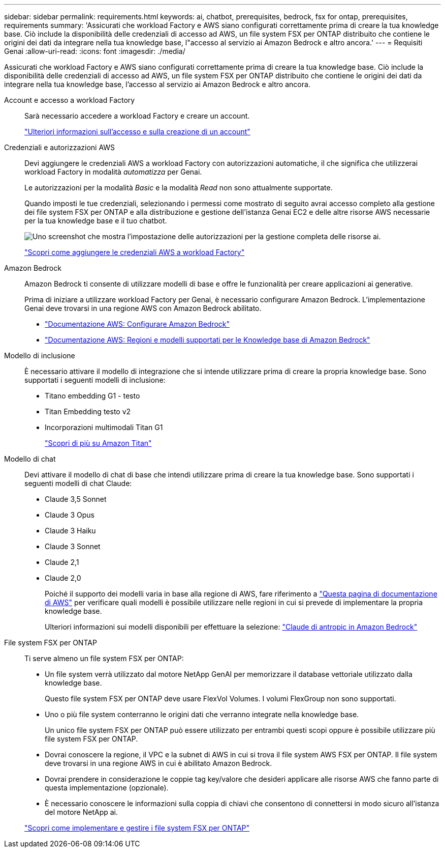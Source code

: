 ---
sidebar: sidebar 
permalink: requirements.html 
keywords: ai, chatbot, prerequisites, bedrock, fsx for ontap, prerequisites, requirements 
summary: 'Assicurati che workload Factory e AWS siano configurati correttamente prima di creare la tua knowledge base. Ciò include la disponibilità delle credenziali di accesso ad AWS, un file system FSX per ONTAP distribuito che contiene le origini dei dati da integrare nella tua knowledge base, l"accesso al servizio ai Amazon Bedrock e altro ancora.' 
---
= Requisiti Genai
:allow-uri-read: 
:icons: font
:imagesdir: ./media/


[role="lead"]
Assicurati che workload Factory e AWS siano configurati correttamente prima di creare la tua knowledge base. Ciò include la disponibilità delle credenziali di accesso ad AWS, un file system FSX per ONTAP distribuito che contiene le origini dei dati da integrare nella tua knowledge base, l'accesso al servizio ai Amazon Bedrock e altro ancora.

Account e accesso a workload Factory:: Sarà necessario accedere a workload Factory e creare un account.
+
--
https://docs.netapp.com/us-en/workload-setup-admin/sign-up-saas.html["Ulteriori informazioni sull'accesso e sulla creazione di un account"^]

--
Credenziali e autorizzazioni AWS:: Devi aggiungere le credenziali AWS a workload Factory con autorizzazioni automatiche, il che significa che utilizzerai workload Factory in modalità _automatizza_ per Genai.
+
--
Le autorizzazioni per la modalità _Basic_ e la modalità _Read_ non sono attualmente supportate.

Quando imposti le tue credenziali, selezionando i permessi come mostrato di seguito avrai accesso completo alla gestione dei file system FSX per ONTAP e alla distribuzione e gestione dell'istanza Genai EC2 e delle altre risorse AWS necessarie per la tua knowledge base e il tuo chatbot.

image:screenshot-ai-permissions.png["Uno screenshot che mostra l'impostazione delle autorizzazioni per la gestione completa delle risorse ai."]

https://docs.netapp.com/us-en/workload-setup-admin/add-credentials.html["Scopri come aggiungere le credenziali AWS a workload Factory"^]

--
Amazon Bedrock:: Amazon Bedrock ti consente di utilizzare modelli di base e offre le funzionalità per creare applicazioni ai generative.
+
--
Prima di iniziare a utilizzare workload Factory per Genai, è necessario configurare Amazon Bedrock. L'implementazione Genai deve trovarsi in una regione AWS con Amazon Bedrock abilitato.

* https://docs.aws.amazon.com/bedrock/latest/userguide/setting-up.html["Documentazione AWS: Configurare Amazon Bedrock"^]
* https://docs.aws.amazon.com/bedrock/latest/userguide/knowledge-base-supported.html["Documentazione AWS: Regioni e modelli supportati per le Knowledge base di Amazon Bedrock"^]


--
Modello di inclusione:: È necessario attivare il modello di integrazione che si intende utilizzare prima di creare la propria knowledge base. Sono supportati i seguenti modelli di inclusione:
+
--
* Titano embedding G1 - testo
* Titan Embedding testo v2
* Incorporazioni multimodali Titan G1
+
https://aws.amazon.com/bedrock/titan/["Scopri di più su Amazon Titan"^]



--
Modello di chat:: Devi attivare il modello di chat di base che intendi utilizzare prima di creare la tua knowledge base. Sono supportati i seguenti modelli di chat Claude:
+
--
* Claude 3,5 Sonnet
* Claude 3 Opus
* Claude 3 Haiku
* Claude 3 Sonnet
* Claude 2,1
* Claude 2,0
+
Poiché il supporto dei modelli varia in base alla regione di AWS, fare riferimento a https://docs.aws.amazon.com/bedrock/latest/userguide/models-regions.html["Questa pagina di documentazione di AWS"^] per verificare quali modelli è possibile utilizzare nelle regioni in cui si prevede di implementare la propria knowledge base.

+
Ulteriori informazioni sui modelli disponibili per effettuare la selezione: https://aws.amazon.com/bedrock/claude/["Claude di antropic in Amazon Bedrock"^]



--
File system FSX per ONTAP:: Ti serve almeno un file system FSX per ONTAP:
+
--
* Un file system verrà utilizzato dal motore NetApp GenAI per memorizzare il database vettoriale utilizzato dalla knowledge base.
+
Questo file system FSX per ONTAP deve usare FlexVol Volumes. I volumi FlexGroup non sono supportati.

* Uno o più file system conterranno le origini dati che verranno integrate nella knowledge base.
+
Un unico file system FSX per ONTAP può essere utilizzato per entrambi questi scopi oppure è possibile utilizzare più file system FSX per ONTAP.

* Dovrai conoscere la regione, il VPC e la subnet di AWS in cui si trova il file system AWS FSX per ONTAP. Il file system deve trovarsi in una regione AWS in cui è abilitato Amazon Bedrock.
* Dovrai prendere in considerazione le coppie tag key/valore che desideri applicare alle risorse AWS che fanno parte di questa implementazione (opzionale).
* È necessario conoscere le informazioni sulla coppia di chiavi che consentono di connettersi in modo sicuro all'istanza del motore NetApp ai.


https://docs.netapp.com/us-en/workload-fsx-ontap/create-file-system.html["Scopri come implementare e gestire i file system FSX per ONTAP"^]

--

